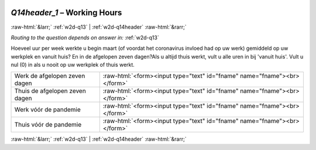 .. _w2d-Q14header_1:

 
 .. role:: raw-html(raw) 
        :format: html 

`Q14header_1` – Working Hours
=============================


:raw-html:`&larr;` :ref:`w2d-q13` | :ref:`w2d-q14header` :raw-html:`&rarr;` 

*Routing to the question depends on answer in:* :ref:`w2d-q13`

Hoeveel uur per week werkte u begin maart (of voordat het coronavirus invloed had op uw werk) gemiddeld op uw werkplek en vanuit huis? En in de afgelopen zeven dagen?Als u altijd thuis werkt, vult u alle uren in bij 'vanuit huis'. Vult u nul (0) in als u nooit op uw werkplek of thuis werkt.

.. csv-table::
   :delim: |

           Werk de afgelopen zeven dagen | :raw-html:`<form><input type="text" id="fname" name="fname"><br></form>`
           Thuis de afgelopen zeven dagen | :raw-html:`<form><input type="text" id="fname" name="fname"><br></form>`
           Werk vóór de pandemie | :raw-html:`<form><input type="text" id="fname" name="fname"><br></form>`
           Thuis vóór de pandemie | :raw-html:`<form><input type="text" id="fname" name="fname"><br></form>`

.. image:: ../_screenshots/w2-Q14header_1.png


:raw-html:`&larr;` :ref:`w2d-q13` | :ref:`w2d-q14header` :raw-html:`&rarr;` 

